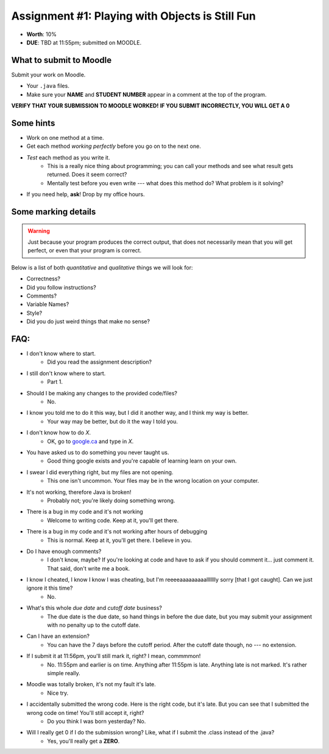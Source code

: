 ************************************************
Assignment #1: Playing with Objects is Still Fun
************************************************

* **Worth**: 10%
* **DUE**: TBD at 11:55pm; submitted on MOODLE.




What to submit to Moodle
========================

Submit your work on Moodle.

* Your ``.java`` files.

* Make sure your **NAME** and **STUDENT NUMBER** appear in a comment at the top of the program.


**VERIFY THAT YOUR SUBMISSION TO MOODLE WORKED!**
**IF YOU SUBMIT INCORRECTLY, YOU WILL GET A 0**


Some hints
==========

* Work on one method at a time.
* Get each method *working perfectly* before you go on to the next one.
* *Test* each method as you write it.
    * This is a really nice thing about programming; you can call your methods and see what result gets returned. Does it seem correct?
    * Mentally test before you even write --- what does this method do? What problem is it solving?
* If you need help, **ask**! Drop by my office hours.

Some marking details
====================
.. warning::
    Just because your program produces the correct output, that does not necessarily mean that you will get perfect, or even that your program is correct.

Below is a list of both *quantitative* and *qualitative* things we will look for:

* Correctness?
* Did you follow instructions?
* Comments?
* Variable Names?
* Style?
* Did you do just weird things that make no sense?


FAQ:
====

* I don't know where to start.
    * Did you read the assignment description?

* I still don't know where to start.
    * Part 1.

* Should I be making any changes to the provided code/files?
    * No.

* I know you told me to do it this way, but I did it another way, and I think my way is better.
    * Your way may be better, but do it the way I told you.

* I don't know how to do *X*.
    * OK, go to `google.ca <https://www.google.ca>`_ and type in *X*.

* You have asked us to do something you never taught us.
    * Good thing google exists and you're capable of learning learn on your own.

* I swear I did everything right, but my files are not opening.
    * This one isn't uncommon. Your files may be in the wrong location on your computer.

* It's not working, therefore Java is broken!
    * Probably not; you're likely doing something wrong.

* There is a bug in my code and it's not working
    * Welcome to writing code. Keep at it, you'll get there.

* There is a bug in my code and it's not working after hours of debugging
    * This is normal. Keep at it, you'll get there. I believe in you.

* Do I have enough comments?
    * I don't know, maybe? If you're looking at code and have to ask if you should comment it... just comment it. That said, don't write me a book.

* I know I cheated, I know I know I was cheating, but I'm reeeeaaaaaaaaallllllly sorry [that I got caught]. Can we just ignore it this time?
    * No.

* What's this whole *due date* and *cutoff date* business?
    * The due date is the due date, so hand things in before the due date, but you may submit your assignment with no penalty up to the cutoff date.

* Can I have an extension?
    * You can have the 7 days before the cutoff period. After the cutoff date though, no --- no extension.

* If I submit it at 11:56pm, you'll still mark it, right? I mean, commmmon!
    * No. 11:55pm and earlier is on time. Anything after 11:55pm is late. Anything late is not marked. It's rather simple really.

* Moodle was totally broken, it's not my fault it's late.
    * Nice try.

* I accidentally submitted the wrong code. Here is the right code, but it's late. But you can see that I submitted the wrong code on time! You'll still accept it, right?
    * Do you think I was born yesterday? No.

* Will I really get 0 if I do the submission wrong? Like, what if I submit the .class instead of the .java?
    * Yes, you'll really get a **ZERO**.

